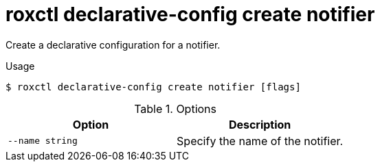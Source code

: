 // Module included in the following assemblies:
//
// * command-reference/roxctl-declarative-config.adoc

:_mod-docs-content-type: REFERENCE
[id="roxctl-declarative-config-create-notifier_{context}"]
= roxctl declarative-config create notifier

Create a declarative configuration for a notifier.

.Usage
[source,terminal]
----
$ roxctl declarative-config create notifier [flags]
----

.Options
[cols="2,2",options="header"]
|===
|Option |Description

|`--name string`
|Specify the name of the notifier.
|===